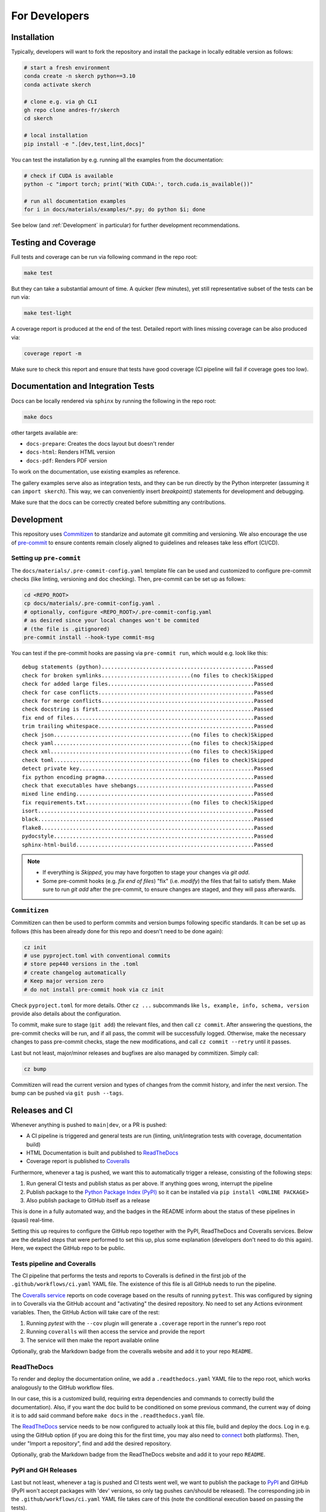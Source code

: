 For Developers
==============


Installation
------------

Typically, developers will want to fork the repository and install the package in locally editable version as follows:

.. code:: bash

  # start a fresh environment
  conda create -n skerch python==3.10
  conda activate skerch

  # clone e.g. via gh CLI
  gh repo clone andres-fr/skerch
  cd skerch

  # local installation
  pip install -e ".[dev,test,lint,docs]"

You can test the installation by e.g. running all the examples from the documentation:

.. code:: bash

   # check if CUDA is available
   python -c "import torch; print('With CUDA:', torch.cuda.is_available())"

   # run all documentation examples
   for i in docs/materials/examples/*.py; do python $i; done


See below (and :ref:`Development` in particular) for further development recommendations.


Testing and Coverage
--------------------

Full tests and coverage can be run via following command in the repo root:

.. code:: bash

  make test

But they can take a substantial amount of time. A quicker (few minutes), yet still representative subset of the tests can be run via:

.. code:: bash

  make test-light


A coverage report is produced at the end of the test. Detailed report with lines missing coverage can be also produced via:

.. code:: bash

  coverage report -m

Make sure to check this report and ensure that tests have good coverage (CI pipeline will fail if coverage goes too low).


Documentation and Integration Tests
-----------------------------------

Docs can be locally rendered via ``sphinx`` by running the following in the repo root:

.. code:: bash

  make docs

other targets available are:

* ``docs-prepare``: Creates the docs layout but doesn't render
* ``docs-html``: Renders HTML version
* ``docs-pdf``: Renders PDF version

To work on the documentation, use existing examples as reference.

The gallery examples serve also as integration tests, and they can be run directly by the Python interpreter (assuming it can ``import skerch``). This way, we can conveniently insert `breakpoint()` statements for development and debugging.

Make sure that the docs can be correctly created before submitting any contributions.


Development
-----------


This repository uses `Commitizen <https://commitizen-tools.github.io/commitizen>`_ to standarize and automate git commiting and versioning. We also encourage the use of `pre-commit <https://pre-commit.com/>`_ to ensure contents remain closely aligned to guidelines and releases take less effort (CI/CD).

Setting up ``pre-commit``
^^^^^^^^^^^^^^^^^^^^^^^^^

The ``docs/materials/.pre-commit-config.yaml`` template file can be used and customized to configure pre-commit checks (like linting, versioning and doc checking). Then, pre-commit can be set up as follows:

.. code:: bash

  cd <REPO_ROOT>
  cp docs/materials/.pre-commit-config.yaml .
  # optionally, configure <REPO_ROOT>/.pre-commit-config.yaml
  # as desired since your local changes won't be commited
  # (the file is .gitignored)
  pre-commit install --hook-type commit-msg

You can test if the pre-commit hooks are passing via ``pre-commit run``, which would e.g. look like this::

  debug statements (python)................................................Passed
  check for broken symlinks............................(no files to check)Skipped
  check for added large files..............................................Passed
  check for case conflicts.................................................Passed
  check for merge conflicts................................................Passed
  check docstring is first.................................................Passed
  fix end of files.........................................................Passed
  trim trailing whitespace.................................................Passed
  check json...........................................(no files to check)Skipped
  check yaml...........................................(no files to check)Skipped
  check xml............................................(no files to check)Skipped
  check toml...........................................(no files to check)Skipped
  detect private key.......................................................Passed
  fix python encoding pragma...............................................Passed
  check that executables have shebangs.....................................Passed
  mixed line ending........................................................Passed
  fix requirements.txt.................................(no files to check)Skipped
  isort....................................................................Passed
  black....................................................................Passed
  flake8...................................................................Passed
  pydocstyle...............................................................Passed
  sphinx-html-build........................................................Passed

.. note::

  * If everything is `Skipped`, you may have forgotten to stage your changes via `git add`.
  * Some pre-commit hooks (e.g. `fix end of files`) "fix" (i.e. *modify*) the files that fail to satisfy them. Make sure to run `git add` after the pre-commit, to ensure changes are staged, and they will pass afterwards.


``Commitizen``
^^^^^^^^^^^^^^

Commitizen can then be used to perform commits and version bumps following specific standards. It can be set up as follows (this has been already done for this repo and doesn't need to be done again):

.. code:: bash

  cz init
  # use pyproject.toml with conventional commits
  # store pep440 versions in the .toml
  # create changelog automatically
  # Keep major version zero
  # do not install pre-commit hook via cz init

Check ``pyproject.toml`` for more details. Other ``cz ...`` subcommands like ``ls, example, info, schema, version`` provide also details about the configuration.

To commit, make sure to stage (``git add``) the relevant files, and then call ``cz commit``. After answering the questions, the pre-commit checks will be run, and if all pass, the commit will be successfully logged. Otherwise, make the necessary changes to pass pre-commit checks, stage the new modifications, and call ``cz commit --retry`` until it passes.

Last but not least, major/minor releases and bugfixes are also managed by commitizen. Simply call:

.. code:: bash

  cz bump

Commitizen will read the current version and types of changes from the commit history, and infer the next version. The bump can be pushed via ``git push --tags``.



Releases and CI
---------------

Whenever anything is pushed to ``main|dev``, or a PR is pushed:

* A CI pipeline is triggered and general tests are run (linting, unit/integration tests with coverage, documentation build)
* HTML Documentation is built and published to `ReadTheDocs <https://readthedocs.org>`_
* Coverage report is published to `Coveralls <https://coveralls.io>`_

Furthermore, whenever a tag is pushed, we want this to automatically trigger a release, consisting of the following steps:

1. Run general CI tests and publish status as per above. If anything goes wrong, interrupt the pipeline
2. Publish package to the `Python Package Index (PyPI) <https://pypi.org>`_ so it can be installed via ``pip install <ONLINE PACKAGE>``
3. Also publish package to GitHub itself as a release

This is done in a fully automated way, and the badges in the README inform about the status of these pipelines in (quasi) real-time.

Setting this up requires to configure the GitHub repo together with the PyPI, ReadTheDocs and Coveralls services. Below are the detailed steps that were performed to set this up, plus some explanation (developers don't need to do this again). Here, we expect the GitHub repo to be public.

.. seealso::

  * `Publishing Python packages <https://packaging.python.org/en/latest/guides/publishing-package-distribution-releases-using-github-actions-ci-cd-workflows/>`_
  * `GitHub Actions <https://docs.github.com/en/actions>`_ and the YAML files inside ``.github/workflows`` in the repository
  * `ReadTheDocs advanced configuration <https://docs.readthedocs.io/en/stable/build-customization.html#extend-the-build-process>`_
  * `how ReadTheDocs handles versions and tags <https://docs.readthedocs.io/en/stable/versions.html>`_

Tests pipeline and Coveralls
^^^^^^^^^^^^^^^^^^^^^^^^^^^^

The CI pipeline that performs the tests and reports to Coveralls is defined in the first job of the ``.github/workflows/ci.yaml`` YAML file. The existence of this file is all GitHub needs to run the pipeline.

The `Coveralls service <https://coveralls.io/>`_ reports on code coverage based on the results of running ``pytest``. This was configured by signing in to Coveralls via the GitHub account and "activating" the desired repository. No need to set any Actions evironment variables. Then, the GitHub Action will take care of the rest:

1. Running `pytest` with the ``--cov`` plugin will generate a ``.coverage`` report in the runner's repo root
2. Running ``coveralls`` will then access the service and provide the report
3. The service will then make the report available online

Optionally, grab the Markdown badge from the coveralls website and add it to your repo ``README``.

ReadTheDocs
^^^^^^^^^^^

To render and deploy the documentation online, we add a ``.readthedocs.yaml`` YAML file to the repo root, which works analogously to the GitHub workflow files.

In our case, this is a customized build, requiring extra dependencies and commands to correctly build the documentation). Also, if you want the doc build to be conditioned on some previous command, the current way of doing it is to add said command before ``make docs`` in the ``.readthedocs.yaml`` file.

The `ReadTheDocs <https://readthedocs.org>`_ service needs to be now configured to actually look at this file, build and deploy the docs. Log in e.g. using the GitHub option (if you are doing this for the first time, you may also need to `connect <https://docs.readthedocs.io/en/stable/reference/git-integration.html>`_ both platforms). Then, under "Import a repository", find and add the desired repository.

Optionally, grab the Markdown badge from the ReadTheDocs website and add it to your repo ``README``.


PyPI and GH Releases
^^^^^^^^^^^^^^^^^^^^

Last but not least, whenever a tag is pushed and CI tests went well, we want to publish the package to `PyPI <https://pypi.org>`_ and GitHub (PyPI won't accept packages with 'dev' versions, so only tag pushes can/should be released). The corresponding job in the ``.github/workflows/ci.yaml`` YAML file takes care of this (note the conditional execution based on passing the tests).

Apart from the existence of this file, log into PyPI and authorize the GitHub repository as a "pending publisher" (see `these publishing docs <https://pypi.org/manage/account/publishing/>`_) by providing a package name (must match the name of the package resulting from ``python3 -m build``), as well as the corresponding GitHub user and repo names. Finally, we provide the name of the Actions workflow file, in this case ``ci.yaml``.

The GitHub actions release does not require any further configuration. Now, pushing tags should trigger a release (if all CI tests pass), and the package will be easily accessible online.

Optionally, add badges `for the GitHub actions <https://docs.github.com/en/actions/monitoring-and-troubleshooting-workflows/adding-a-workflow-status-badge>`_ and `PyPI website <https://stackoverflow.com/a/69223516>`_ and add it to your repo ``README``.


Deploying
^^^^^^^^^

* ``cz commit`` and ``git push``  to push as usual
* To trigger a release, ``cz commit`` and ``cz bump``. If there was actually a bump (depends on the commit history), then ``git push``, and ``git push --tags`` will trigger the release CI.
